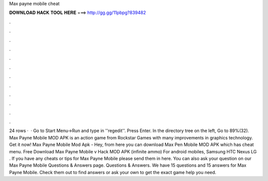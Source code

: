 Max payne mobile cheat

𝐃𝐎𝐖𝐍𝐋𝐎𝐀𝐃 𝐇𝐀𝐂𝐊 𝐓𝐎𝐎𝐋 𝐇𝐄𝐑𝐄 ===> http://gg.gg/11pbpg?839482

.

.

.

.

.

.

.

.

.

.

.

.

24 rows ·  · Go to Start Menu->Run and type in ''regedit''. Press Enter. In the directory tree on the left, Go to 89%(32). Max Payne Mobile MOD APK is an action game from Rockstar Games with many improvements in graphics technology. Get it now! Max Payne Mobile Mod Apk - Hey, from here you can download Max Pen Mobile MOD APK which has cheat menu. Free Download Max Payne Mobile v Hack MOD APK (infinite ammo) For android mobiles, Samsung HTC Nexus LG . If you have any cheats or tips for Max Payne Mobile please send them in here. You can also ask your question on our Max Payne Mobile Questions & Answers page. Questions & Answers. We have 15 questions and 15 answers for Max Payne Mobile. Check them out to find answers or ask your own to get the exact game help you need.